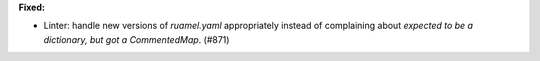 **Fixed:**

* Linter: handle new versions of `ruamel.yaml` appropriately instead of complaining about `expected to be a dictionary, but got a CommentedMap`. (#871)
